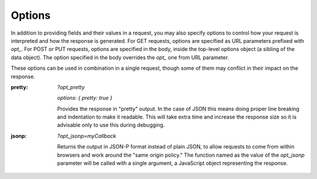 .. _options:

Options
=========

In addition to providing fields and their values in a request, you may also
specify options to control how your request is interpreted and how the
response is generated.  For GET requests, options are specified as URL
parameters prefixed with `opt_`.  For POST or PUT requests, options are
specified in the body, inside the top-level options object (a sibling of the
data object).  The option specified in the body overrides the `opt_` one
from URL parameter.

These options can be used in combination in a single request, though some of
them may conflict in their impact on the response.

:pretty:
  `?opt_pretty`

  `options: { pretty: true }` 

  Provides the response in "pretty" output.  In the case of JSON this means
  doing proper line breaking and indentation to make it readable.  This will
  take extra time and increase the response size so it is advisable only to
  use this during debugging.
:jsonp:
  `?opt_jsonp=myCallback`

  Returns the output in JSON-P format instead of plain JSON, to allow
  requests to come from within browsers and work around the "same origin
  policy." The function named as the value of the `opt_jsonp` parameter will
  be called with a single argument, a JavaScript object representing the
  response.
